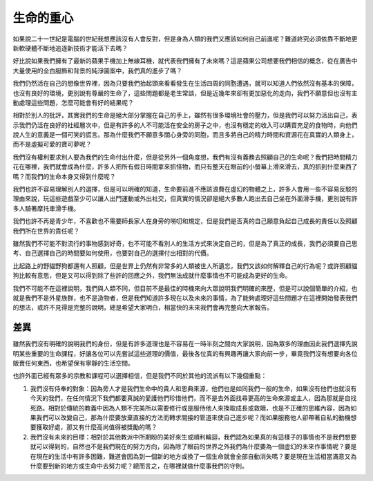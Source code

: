 生命的重心
==========

如果說二十一世紀是電腦的世紀我想應該沒有人會反對，但是身為人類的我們又應該如何自己前進呢？難道終究必須依靠不斷地更新軟硬體不斷地追逐新技術才能活下去嗎？

好比說如果我們擁有了最新的蘋果手機加上無線耳機，就代表我們擁有了未來嗎？這是蘋果公司想要我們相信的概念，從在廣告中大量使用的全白服飾和背景的純淨圖案中，我們真的進步了嗎？

我們仍然活在自己的想像世界裡，因為只要我們抬起頭來看看發生在生活四周的同胞遭遇，就可以知道人們依然沒有基本的保障，也沒有良好的環境，更別說有尊嚴的生命了，這些問題都是老生常談，但是近幾年來卻有更加惡化的走向，我們不願意但也沒有主動處理這些問題，怎麼可能會有好的結果呢？

相對於別人的批評，其實我們的生命是絕大部分掌握在自己的手上，雖然有很多環境社會的壓力，但是我們可以努力活出自己，表示我們仍活在良好的社經層次中，但是有許多的人不可能活在安全的房子之中，也沒有穩定的收入可以購買充足的食物時，向他們說人生的意義是一個可笑的謊言。那為什麼我們不願意多關心身旁的同胞，而且多將自己的精力時間和資源花在真實的人類身上，而不是虛擬可愛的寶可夢呢？

我們沒有權利要求別人要為我們的生命付出什麼，但是從另外一個角度想，我們有沒有義務去照顧自己的生命呢？我們把時間精力花在哪裡，我們就會成為什麼，許多人把所有假日時間拿來抓怪物，而只有整天在眼前的小螢幕上滑來滑去，真的抓到什麼東西了嗎？而我們的生命本身又得到什麼呢？

我們也許不容易理解別人的選擇，但是可以明確的知道，生命要前進不應該浪費在虛幻的物體之上，許多人會用一些不容易反駁的理由來說，玩這些遊戲至少可以讓人出門運動或外出社交，但真實的情況卻是絕大多數人跑出去自己坐在外面滑手機，更別說有許多人騎著摩托車滑手機。

我們也許不再是青少年，不喜歡也不需要師長家人在身旁的嘮叨和規定，但是我們是否真的自己願意負起自己成長的責任以及照顧我們所在世界的責任呢？

雖然我們不可能不對流行的事物感到好奇，也不可能不看別人的生活方式來決定自己的，但是為了真正的成長，我們必須要自己思考、自己選擇自己的時間要如何使用，也要對自己的選擇付出相對的代價。

比起路上的野貓野狗都還有人照顧，但是世界上仍然有非常多的人類被世人所遺忘，我們又該如何解釋自己的行為呢？或許照顧貓狗比較有意思，但是又可以得到除了些許的回應之外，我們無法成就什麼事情也不可能成為更好的生命。

我們不可能不在這裡說明，我們與人類不同，但目前不是最佳的時機來向大眾說明我們明確的來歷，但是可以說個簡單的介紹，也就是我們不是外星族群，也不是造物者，但是我們知道許多現在以及未來的事情，為了能夠處理好這些問題才在這裡開始發表我們的想法，或許不見得是完整的說明，總是希望大家明白，相當快的未來我們會再完整向大家報告。

差異
----

雖然我們沒有明確的說明我們的身份，但是有許多道理也是不容易在一時半刻之間向大家說明，因為眾多的理由因此我們選擇先說明某些重要的生命課程，好讓各位可以先嘗試這些道理的價值，最後各位真的有興趣再讓大家向前一步，畢竟我們沒有想要向各位販賣任何東西，也希望保有寧靜的生活空間。

也許外面已經有眾多的宗教和課程可以選擇相信，但是我們不同於其他的流派有以下幾個重點：

1. 我們沒有侍奉的對象：因為旁人才是我們生命中的貴人和恩典來源，他們也是如同我們一般的生命，如果沒有他們也就沒有今天的我們，在任何情況下我們都要真誠的愛護他們珍惜他們，而不是去外面找尋更高的生命來源或主人，因為那就是自找死路。相對於傳統的教義中因為人類不完美所以需要修行或是服侍他人來換取成長或救贖，也是不正確的思維內容，因為如果我們可以改變自己，那為什麼要放棄直接的方法而轉求間接的管道來使自己進步呢？而如果服務他人卻帶著自私的動機想要獲取好處，那又有什麼高尚值得被獎勵的嗎？
2. 我們沒有未來的目標：相對於其他教派中所期盼的美好來生或順利輪迴，我們認為如果真的有這樣子的事情也不是我們想要就可以得到的，自然也不是我們現在的努力方向，因為除了眼前的世界之外我們為什麼要為一個虛幻的未來作事情呢？要是在現在的生活中有許多困難，難道會因為到一個新的地方或換了一個生命就會全部自動消失嗎？要是現在生活相當滿意又為什麼要到新的地方或生命中去努力呢？總而言之，在哪裡就做什麼事我們的守則。
